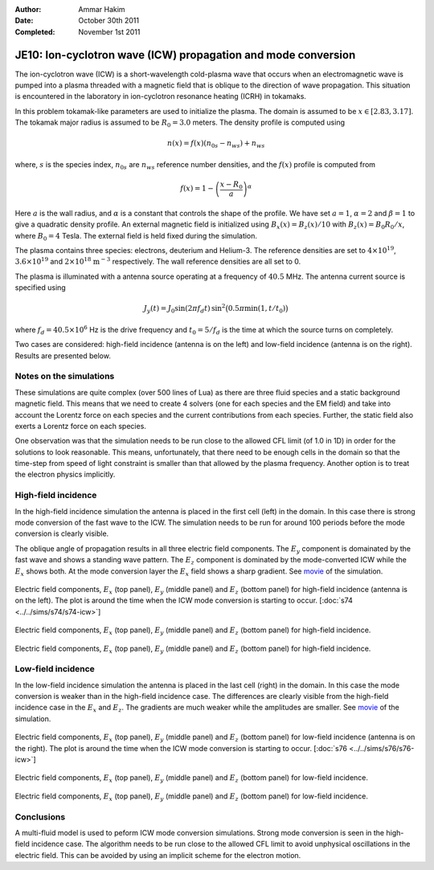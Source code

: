 :Author: Ammar Hakim
:Date: October 30th 2011
:Completed: November 1st 2011

JE10: Ion-cyclotron wave (ICW) propagation and mode conversion
==============================================================

The ion-cyclotron wave (ICW) is a short-wavelength cold-plasma wave
that occurs when an electromagnetic wave is pumped into a plasma
threaded with a magnetic field that is oblique to the direction of
wave propagation. This situation is encountered in the laboratory in
ion-cyclotron resonance heating (ICRH) in tokamaks.

In this problem tokamak-like parameters are used to initialize the
plasma. The domain is assumed to be :math:`x\in[2.83, 3.17]`. The
tokamak major radius is assumed to be :math:`R_0=3.0` meters. The
density profile is computed using

.. math::

  n(x) = f(x)(n_{0s} - n_{ws}) + n_{ws}

where, :math:`s` is the species index, :math:`n_{0s}` are
:math:`n_{ws}` reference number densities, and the :math:`f(x)`
profile is computed from

.. math::

  f(x) = 1-\left(\frac{x-R_0}{a}\right)^\alpha

Here :math:`a` is the wall radius, and :math:`\alpha` is a constant
that controls the shape of the profile. We have set :math:`a=1`,
:math:`\alpha=2` and :math:`\beta = 1` to give a quadratic density
profile. An external magnetic field is initialized using :math:`B_x(x)
= B_z(x)/10` with :math:`B_z(x) = B_0 R_0/x`, where :math:`B_0 = 4`
Tesla. The external field is held fixed during the simulation.

The plasma contains three species: electrons, deuterium and
Helium-3. The reference densities are set to :math:`4\times 10^{19}`,
:math:`3.6\times 10^{19}` and :math:`2\times 10^{18}`
:math:`\mathrm{m}^{-3}` respectively. The wall reference densities are
all set to 0.

The plasma is illuminated with a antenna source operating at a
frequency of :math:`40.5` MHz.  The antenna current source is
specified using

.. math::

  J_y(t) = J_0\sin(2\pi f_d t)\thinspace
  \sin^2\big(0.5\pi \min(1, t/t_0)\big)

where :math:`f_d = 40.5\times 10^6` Hz is the drive frequency and
:math:`t_0=5/f_d` is the time at which the source turns on completely.

Two cases are considered: high-field incidence (antenna is on the
left) and low-field incidence (antenna is on the right). Results are
presented below.

Notes on the simulations
------------------------

These simulations are quite complex (over 500 lines of Lua) as there
are three fluid species and a static background magnetic field. This
means that we need to create 4 solvers (one for each species and the
EM field) and take into account the Lorentz force on each species and
the current contributions from each species. Further, the static field
also exerts a Lorentz force on each species.

One observation was that the simulation needs to be run close to the
allowed CFL limit (of 1.0 in 1D) in order for the solutions to look
reasonable. This means, unfortunately, that there need to be enough
cells in the domain so that the time-step from speed of light
constraint is smaller than that allowed by the plasma
frequency. Another option is to treat the electron physics implicitly.

High-field incidence
--------------------

In the high-field incidence simulation the antenna is placed in the
first cell (left) in the domain. In this case there is strong mode
conversion of the fast wave to the ICW. The simulation needs to be run
for around 100 periods before the mode conversion is clearly visible.

The oblique angle of propagation results in all three electric field
components. The :math:`E_y` component is domainated by the fast wave
and shows a standing wave pattern. The :math:`E_z` component is
dominated by the mode-converted ICW while the :math:`E_x` shows
both. At the mode conversion layer the :math:`E_x` field shows a sharp
gradient. See `movie <../../_static/s74-icw-E.mov>`_ of the
simulation.

.. figure:: s74-ICW-E_00050.png
  :width: 100%
  :align: center

  Electric field components, :math:`E_x` (top panel), :math:`E_y`
  (middle panel) and :math:`E_z` (bottom panel) for high-field
  incidence (antenna is on the left). The plot is around the time when
  the ICW mode conversion is starting to occur. [:doc:`s74
  <../../sims/s74/s74-icw>`]

.. figure:: s74-ICW-E_00100.png
  :width: 100%
  :align: center

  Electric field components, :math:`E_x` (top panel), :math:`E_y`
  (middle panel) and :math:`E_z` (bottom panel) for high-field
  incidence.

.. figure:: s74-ICW-E_00150.png
  :width: 100%
  :align: center

  Electric field components, :math:`E_x` (top panel), :math:`E_y`
  (middle panel) and :math:`E_z` (bottom panel) for high-field
  incidence.

Low-field incidence
-------------------

In the low-field incidence simulation the antenna is placed in the
last cell (right) in the domain. In this case the mode conversion is
weaker than in the high-field incidence case. The differences are
clearly visible from the high-field incidence case in the :math:`E_x`
and :math:`E_z`. The gradients are much weaker while the amplitudes
are smaller. See `movie <../../_static/s76-icw-E.mov>`_ of the
simulation.

.. figure:: s76-ICW-E_00050.png
  :width: 100%
  :align: center

  Electric field components, :math:`E_x` (top panel), :math:`E_y`
  (middle panel) and :math:`E_z` (bottom panel) for low-field
  incidence (antenna is on the right). The plot is around the time
  when the ICW mode conversion is starting to occur. [:doc:`s76
  <../../sims/s76/s76-icw>`]

.. figure:: s76-ICW-E_00100.png
  :width: 100%
  :align: center

  Electric field components, :math:`E_x` (top panel), :math:`E_y`
  (middle panel) and :math:`E_z` (bottom panel) for low-field
  incidence.

.. figure:: s76-ICW-E_00150.png
  :width: 100%
  :align: center

  Electric field components, :math:`E_x` (top panel), :math:`E_y`
  (middle panel) and :math:`E_z` (bottom panel) for low-field
  incidence.

Conclusions
-----------

A multi-fluid model is used to peform ICW mode conversion
simulations. Strong mode conversion is seen in the high-field
incidence case. The algorithm needs to be run close to the allowed CFL
limit to avoid unphysical oscillations in the electric field. This can
be avoided by using an implicit scheme for the electron motion.
